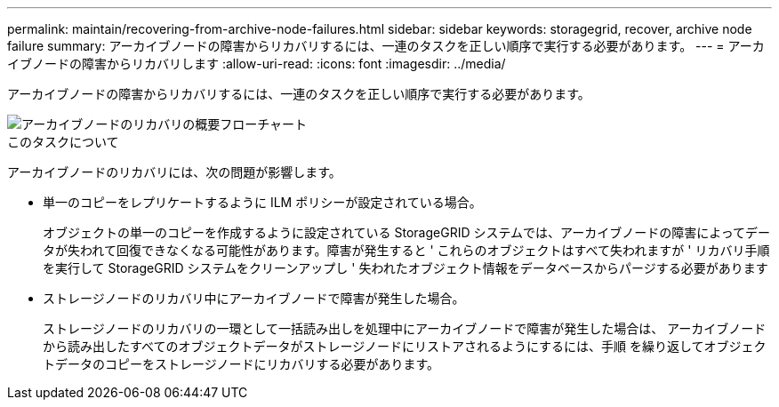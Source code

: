 ---
permalink: maintain/recovering-from-archive-node-failures.html 
sidebar: sidebar 
keywords: storagegrid, recover, archive node failure 
summary: アーカイブノードの障害からリカバリするには、一連のタスクを正しい順序で実行する必要があります。 
---
= アーカイブノードの障害からリカバリします
:allow-uri-read: 
:icons: font
:imagesdir: ../media/


[role="lead"]
アーカイブノードの障害からリカバリするには、一連のタスクを正しい順序で実行する必要があります。

image::../media/overview_archive_node_recovery.gif[アーカイブノードのリカバリの概要フローチャート]

.このタスクについて
アーカイブノードのリカバリには、次の問題が影響します。

* 単一のコピーをレプリケートするように ILM ポリシーが設定されている場合。
+
オブジェクトの単一のコピーを作成するように設定されている StorageGRID システムでは、アーカイブノードの障害によってデータが失われて回復できなくなる可能性があります。障害が発生すると ' これらのオブジェクトはすべて失われますが ' リカバリ手順を実行して StorageGRID システムをクリーンアップし ' 失われたオブジェクト情報をデータベースからパージする必要があります

* ストレージノードのリカバリ中にアーカイブノードで障害が発生した場合。
+
ストレージノードのリカバリの一環として一括読み出しを処理中にアーカイブノードで障害が発生した場合は、 アーカイブノードから読み出したすべてのオブジェクトデータがストレージノードにリストアされるようにするには、手順 を繰り返してオブジェクトデータのコピーをストレージノードにリカバリする必要があります。


